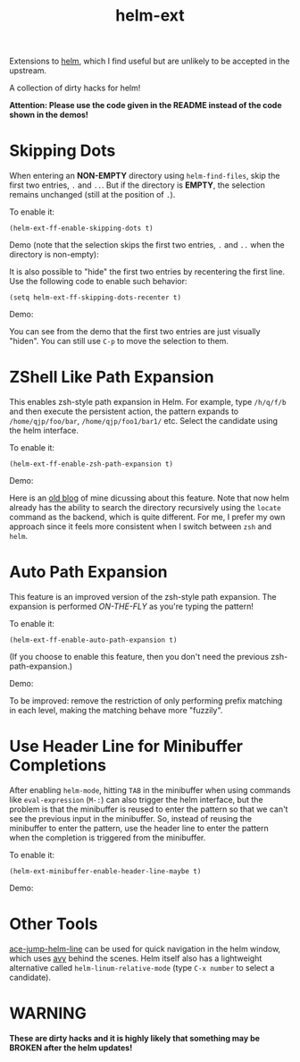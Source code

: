 #+TITLE: helm-ext
[[https://melpa.org/#/helm-ext][file:https://melpa.org/packages/helm-ext-badge.svg]]

Extensions to [[https://github.com/emacs-helm/helm][helm]], which I find useful but are unlikely to be accepted in the
upstream.

A collection of dirty hacks for helm!

*Attention: Please use the code given in the README instead of the code shown in
the demos!*

* Skipping Dots
  When entering an *NON-EMPTY* directory using =helm-find-files=, skip the
  first two entries, =.= and =..=. But if the directory is *EMPTY*, the
  selection remains unchanged (still at the position of =.=).

  To enable it:
  : (helm-ext-ff-enable-skipping-dots t)

  Demo (note that the selection skips the first two entries, =.= and =..= when
  the directory is non-empty):
  [[./screencasts/skip-dots.gif]]

  It is also possible to "hide" the first two entries by recentering the first
  line. Use the following code to enable such behavior:
  : (setq helm-ext-ff-skipping-dots-recenter t)

  Demo:
  [[./screencasts/skip-dots-recenter.gif]]

  You can see from the demo that the first two entries are just visually
  "hiden". You can still use =C-p= to move the selection to them.

* ZShell Like Path Expansion
  This enables zsh-style path expansion in Helm. For example, type =/h/q/f/b=
  and then execute the persistent action, the pattern expands to
  =/home/qjp/foo/bar=, =/home/qjp/foo1/bar1/= etc. Select the candidate using
  the helm interface.

  To enable it:
  : (helm-ext-ff-enable-zsh-path-expansion t)

  Demo:
  [[./screencasts/zsh-expansion.gif]]

  Here is an [[http://cute-jumper.github.io/emacs/2015/11/17/let-helm-support-zshlike-path-expansion][old blog]] of mine dicussing about this feature. Note that now helm
  already has the ability to search the directory recursively using the
  =locate= command as the backend, which is quite different. For me, I prefer
  my own approach since it feels more consistent when I switch between =zsh=
  and =helm=.

* Auto Path Expansion
  This feature is an improved version of the zsh-style path expansion. The
  expansion is performed /ON-THE-FLY/ as you're typing the pattern!

  To enable it:
  : (helm-ext-ff-enable-auto-path-expansion t)

  (If you choose to enable this feature, then you don't need the previous
  zsh-path-expansion.)

  Demo:
  [[./screencasts/auto-expansion.gif]]

  To be improved: remove the restriction of only performing prefix matching in
  each level, making the matching behave more "fuzzily".

* Use Header Line for Minibuffer Completions
  After enabling =helm-mode=, hitting =TAB= in the minibuffer when using
  commands like =eval-expression= (=M-:=) can also trigger the helm interface,
  but the problem is that the minibuffer is reused to enter the pattern so that
  we can't see the previous input in the minibuffer. So, instead of reusing the
  minibuffer to enter the pattern, use the header line to enter the pattern
  when the completion is triggered from the minibuffer.

  To enable it:
  : (helm-ext-minibuffer-enable-header-line-maybe t)

  Demo:
  [[./screencasts/minibuffer-header.gif]]

* Other Tools
  [[https://github.com/cute-jumper/ace-jump-helm-line][ace-jump-helm-line]] can be used for quick navigation in the helm window, which
  uses [[https://github.com/abo-abo/avy][avy]] behind the scenes. Helm itself also has a lightweight alternative
  called =helm-linum-relative-mode= (type =C-x number= to select a candidate).

* WARNING
  *These are dirty hacks and it is highly likely that something may be BROKEN
  after the helm updates!*
